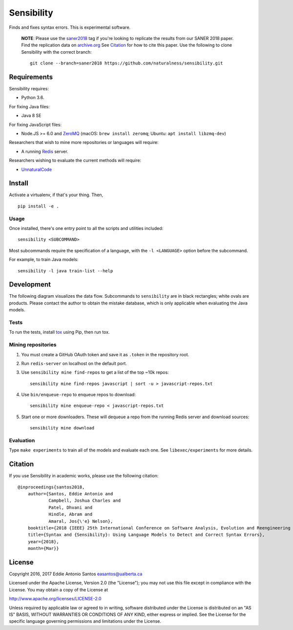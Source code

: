 ***********
Sensibility
***********

.. image:: https://travis-ci.org/naturalness/sensibility.svg?branch=master
    :target: https://travis-ci.org/naturalness/sensibility

Finds and fixes syntax errors. This is experimental software.

    **NOTE**: Please use the saner2018_ tag if you're looking to replicate the
    results from our SANER 2018 paper. Find the replication data on `archive.org`_
    See Citation_ for how to cite this paper. Use the following to clone
    Sensibility with the correct branch::

        git clone --branch=saner2018 https://github.com/naturalness/sensibility.git

.. _saner2018: https://github.com/naturalness/sensibility/tree/saner2018
.. _`archive.org`: https://archive.org/details/sensibility-saner2018


Requirements
============

Sensibility requires:

* Python 3.6.

For fixing Java files:

* Java 8 SE

For fixing JavaScript files:

* Node.JS >= 6.0 and ZeroMQ_
  (macOS: ``brew install zeromq``; Ubuntu: ``apt install libzmq-dev``)

Researchers that wish to mine more repositories or languages will require:

* A running Redis_ server.

Researchers wishing to evaluate the current methods will require:

* UnnaturalCode_

.. _Redis: https://redis.io/
.. _ZeroMQ: http://zeromq.org/
.. _UnnaturalCode: https://github.com/naturalness/unnaturalcode/tree/eddie-eval


Install
=======

Activate a virtualenv, if that's your thing. Then,

::

    pip install -e .

Usage
-----

Once installed, there's one entry point to all the scripts and utilities included::

   sensibility <SUBCOMMAND>

Most subcommands require the specification of a language,
with the ``-l <LANGUAGE>`` option before the subcommand.

For example, to train Java models::

   sensibility -l java train-list --help


Development
===========

The following diagram visualizes the data flow.
Subcommands to ``sensibility`` are in black rectangles; white ovals are products.
Please contact the author to obtain the mistake database,
which is only applicable when evaluating the Java models.

.. image:: https://raw.githubusercontent.com/naturalness/sensibility/master/docs/dependencies.png
    :width: 100%
    :align: center


Tests
-----

To run the tests, install tox_ using Pip, then run tox.

.. _tox: https://tox.readthedocs.io/en/latest/


Mining repositories
-------------------

1. You must create a GitHub OAuth token and save it as ``.token`` in the
   repository root.
2. Run ``redis-server`` on localhost on the default port.
3. Use ``sensibility mine find-repos`` to get a list of the top ~10k repos::

    sensibility mine find-repos javascript | sort -u > javascript-repos.txt

4. Use ``bin/enqueue-repo`` to enqueue repos to download::

    sensibility mine enqueue-repo < javascript-repos.txt

5. Start one or more downloaders. These will dequeue a repo from the running Redis server and download sources::

    sensibility mine download


Evaluation
----------

Type ``make experiments`` to train all of the models and evaluate each one.
See ``libexec/experiments`` for more details.


Citation
========

If you use Sensibility in academic works, please use the following citation::

    @inproceedings{santos2018, 
        author={Santos, Eddie Antonio and
                Campbell, Joshua Charles and
                Patel, Dhvani and
                Hindle, Abram and
                Amaral, Jos{\'e} Nelson}, 
        booktitle={2018 {IEEE} 25th International Conference on Software Analysis, Evolution and Reengineering ({SANER})}, 
        title={Syntax and {Sensibility}: Using Language Models to Detect and Correct Syntax Errors},
        year={2018}, 
        month={Mar}}

License
=======

Copyright 2016, 2017 Eddie Antonio Santos easantos@ualberta.ca

Licensed under the Apache License, Version 2.0 (the "License"); you may
not use this file except in compliance with the License. You may obtain
a copy of the License at

http://www.apache.org/licenses/LICENSE-2.0

Unless required by applicable law or agreed to in writing, software
distributed under the License is distributed on an "AS IS" BASIS,
WITHOUT WARRANTIES OR CONDITIONS OF ANY KIND, either express or implied.
See the License for the specific language governing permissions and
limitations under the License.
